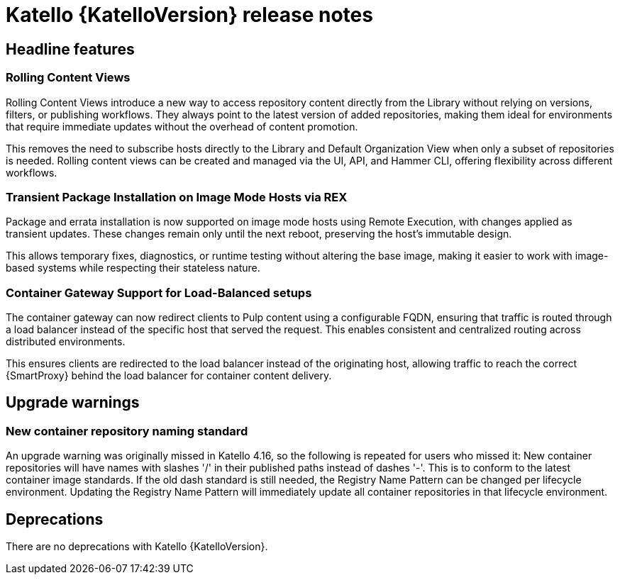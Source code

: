 [id="katello-release-notes"]
= Katello {KatelloVersion} release notes

[id="katello-headline-features"]
== Headline features

=== Rolling Content Views

Rolling Content Views introduce a new way to access repository content directly from the Library without relying on versions, filters, or publishing workflows. They always point to the latest version of added repositories, making them ideal for environments that require immediate updates without the overhead of content promotion.

This removes the need to subscribe hosts directly to the Library and Default Organization View when only a subset of repositories is needed. Rolling content views can be created and managed via the UI, API, and Hammer CLI, offering flexibility across different workflows.


=== Transient Package Installation on Image Mode Hosts via REX

Package and errata installation is now supported on image mode hosts using Remote Execution, with changes applied as transient updates. These changes remain only until the next reboot, preserving the host's immutable design.

This allows temporary fixes, diagnostics, or runtime testing without altering the base image, making it easier to work with image-based systems while respecting their stateless nature.


=== Container Gateway Support for Load-Balanced setups

The container gateway can now redirect clients to Pulp content using a configurable FQDN, ensuring that traffic is routed through a load balancer instead of the specific host that served the request. This enables consistent and centralized routing across distributed environments.

This ensures clients are redirected to the load balancer instead of the originating host, allowing traffic to reach the correct {SmartProxy} behind the load balancer for container content delivery.


[id="katello-upgrade-warnings"]
== Upgrade warnings

=== New container repository naming standard

An upgrade warning was originally missed in Katello 4.16, so the following is repeated for users who missed it:
New container repositories will have names with slashes '/' in their published paths instead of dashes '-'. 
This is to conform to the latest container image standards.
If the old dash standard is still needed, the Registry Name Pattern can be changed per lifecycle environment.
Updating the Registry Name Pattern will immediately update all container repositories in that lifecycle environment.

[id="katello-deprecations"]
== Deprecations

There are no deprecations with Katello {KatelloVersion}.

